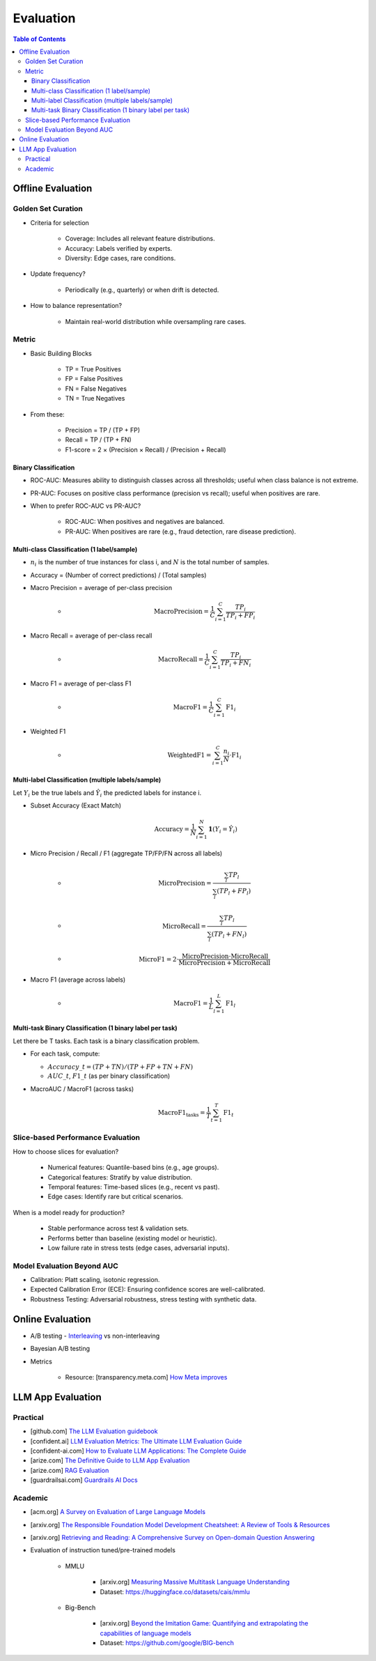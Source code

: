 ######################################################################################
Evaluation
######################################################################################
.. contents:: Table of Contents
	:depth: 3
	:local:
	:backlinks: none

***********************************************************************
Offline Evaluation
***********************************************************************
Golden Set Curation
=======================================================================
- Criteria for selection

	- Coverage: Includes all relevant feature distributions.
	- Accuracy: Labels verified by experts.
	- Diversity: Edge cases, rare conditions.
- Update frequency?
   
	- Periodically (e.g., quarterly) or when drift is detected.
- How to balance representation?

	- Maintain real-world distribution while oversampling rare cases.

Metric
=======================================================================
- Basic Building Blocks

	- TP = True Positives  
	- FP = False Positives  
	- FN = False Negatives  
	- TN = True Negatives  
- From these:

	- Precision = TP / (TP + FP)  
	- Recall = TP / (TP + FN)  
	- F1-score = 2 × (Precision × Recall) / (Precision + Recall)

Binary Classification
----------------------------------------------------------------
- ROC-AUC: Measures ability to distinguish classes across all thresholds; useful when class balance is not extreme.
- PR-AUC: Focuses on positive class performance (precision vs recall); useful when positives are rare.
- When to prefer ROC-AUC vs PR-AUC?

	- ROC-AUC: When positives and negatives are balanced.
	- PR-AUC: When positives are rare (e.g., fraud detection, rare disease prediction).

Multi-class Classification (1 label/sample)
----------------------------------------------------------------
- :math:`n_i` is the number of true instances for class i, and :math:`N` is the total number of samples.
- Accuracy = (Number of correct predictions) / (Total samples)
- Macro Precision = average of per-class precision  

	- .. math:: \text{MacroPrecision} = \frac{1}{C} \sum_{i=1}^{C} \frac{TP_i}{TP_i + FP_i}
- Macro Recall = average of per-class recall  

	- .. math:: \text{MacroRecall} = \frac{1}{C} \sum_{i=1}^{C} \frac{TP_i}{TP_i + FN_i}
- Macro F1 = average of per-class F1  

	- .. math:: \text{MacroF1} = \frac{1}{C} \sum_{i=1}^{C} \text{F1}_i
- Weighted F1  

	- .. math:: \text{WeightedF1} = \sum_{i=1}^{C} \frac{n_i}{N} \cdot \text{F1}_i

Multi-label Classification (multiple labels/sample)
----------------------------------------------------------------
Let :math:`Y_i` be the true labels and :math:`\hat{Y}_i` the predicted labels for instance i.

- Subset Accuracy (Exact Match)  

	.. math:: \text{Accuracy} = \frac{1}{N} \sum_{i=1}^{N} \mathbf{1}(Y_i = \hat{Y}_i)
- Micro Precision / Recall / F1 (aggregate TP/FP/FN across all labels)  
  
	- .. math:: \text{MicroPrecision} = \frac{\sum_{l} TP_l}{\sum_{l} (TP_l + FP_l)}
	- .. math:: \text{MicroRecall} = \frac{\sum_{l} TP_l}{\sum_{l} (TP_l + FN_l)}
	- .. math:: \text{MicroF1} = 2 \cdot \frac{\text{MicroPrecision} \cdot \text{MicroRecall}}{\text{MicroPrecision} + \text{MicroRecall}}
- Macro F1 (average across labels)  

	- .. math:: \text{MacroF1} = \frac{1}{L} \sum_{l=1}^{L} \text{F1}_l

Multi-task Binary Classification (1 binary label per task)
----------------------------------------------------------------
Let there be T tasks. Each task is a binary classification problem.

- For each task, compute:

  - :math:`Accuracy\_t = (TP + TN) / (TP + FP + TN + FN)`
  - :math:`AUC\_t`, :math:`F1\_t` (as per binary classification)
- MacroAUC / MacroF1 (across tasks)  

  .. math:: \text{MacroF1}_{\text{tasks}} = \frac{1}{T} \sum_{t=1}^{T} \text{F1}_t

Slice-based Performance Evaluation
=======================================================================
How to choose slices for evaluation?

	- Numerical features: Quantile-based bins (e.g., age groups).
	- Categorical features: Stratify by value distribution.
	- Temporal features: Time-based slices (e.g., recent vs past).
	- Edge cases: Identify rare but critical scenarios.

When is a model ready for production?

	- Stable performance across test & validation sets.
	- Performs better than baseline (existing model or heuristic).
	- Low failure rate in stress tests (edge cases, adversarial inputs).

Model Evaluation Beyond AUC
=======================================================================
- Calibration: Platt scaling, isotonic regression.
- Expected Calibration Error (ECE): Ensuring confidence scores are well-calibrated.
- Robustness Testing: Adversarial robustness, stress testing with synthetic data.

***********************************************************************
Online Evaluation
***********************************************************************
- A/B testing - `Interleaving <https://www.amazon.science/publications/interleaved-online-testing-in-large-scale-systems>`_ vs non-interleaving
- Bayesian A/B testing
- Metrics

	- Resource: [transparency.meta.com] `How Meta improves <https://transparency.meta.com/en-gb/policies/improving/>`_

**************************************************************************************
LLM App Evaluation
**************************************************************************************
Practical
=========================================================================================
* [github.com] `The LLM Evaluation guidebook <https://github.com/huggingface/evaluation-guidebook>`_
* [confident.ai] `LLM Evaluation Metrics: The Ultimate LLM Evaluation Guide <https://www.confident-ai.com/blog/llm-evaluation-metrics-everything-you-need-for-llm-evaluation>`_
* [confident-ai.com] `How to Evaluate LLM Applications: The Complete Guide <https://www.confident-ai.com/blog/how-to-evaluate-llm-applications>`_
* [arize.com] `The Definitive Guide to LLM App Evaluation <https://arize.com/llm-evaluation/overview/>`_
* [arize.com] `RAG Evaluation <https://arize.com/blog-course/rag-evaluation/>`_
* [guardrailsai.com] `Guardrails AI Docs <https://www.guardrailsai.com/docs>`_

Academic
=========================================================================================
* [acm.org] `A Survey on Evaluation of Large Language Models <https://dl.acm.org/doi/pdf/10.1145/3641289>`_
* [arxiv.org] `The Responsible Foundation Model Development Cheatsheet: A Review of Tools & Resources <https://arxiv.org/abs/2406.16746>`_
* [arxiv.org] `Retrieving and Reading: A Comprehensive Survey on Open-domain Question Answering <https://arxiv.org/pdf/2101.00774>`_
* Evaluation of instruction tuned/pre-trained models

	* MMLU

		* [arxiv.org] `Measuring Massive Multitask Language Understanding <https://arxiv.org/pdf/2009.03300>`_
		* Dataset: https://huggingface.co/datasets/cais/mmlu
	* Big-Bench

		* [arxiv.org] `Beyond the Imitation Game: Quantifying and extrapolating the capabilities of language models <https://arxiv.org/pdf/2206.04615>`_
		* Dataset: https://github.com/google/BIG-bench
